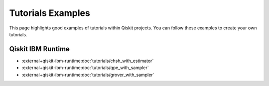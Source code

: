 ##################
Tutorials Examples
##################

This page highlights good examples of tutorials within Qiskit projects. You can follow these
examples to create your own tutorials.

Qiskit IBM Runtime
==================

* :external+qiskit-ibm-runtime:doc:`tutorials/chsh_with_estimator`
* :external+qiskit-ibm-runtime:doc:`tutorials/qpe_with_sampler`
* :external+qiskit-ibm-runtime:doc:`tutorials/grover_with_sampler`
